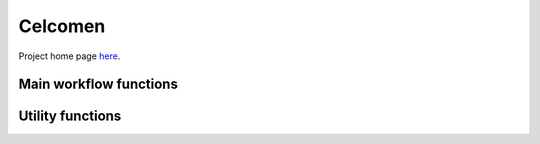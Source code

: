 .. Celcomen documentation master file, created by
   sphinx-quickstart on Thu Jan  9 18:35:31 2025.
   You can adapt this file completely to your liking, but it should at least
   contain the root `toctree` directive.

Celcomen
========
Project home page `here <https://github.com/Teichlab/celcomen>`_.

Main workflow functions
-----------------------
.. autosummary::
   :toctree:
   
   celcomen.models.celcomen 
   celcomen.models.simcomen 
   
Utility functions
-----------------
.. autosummary::
   :toctree:
   
   celcomen.utils.helpers.calc_gex


